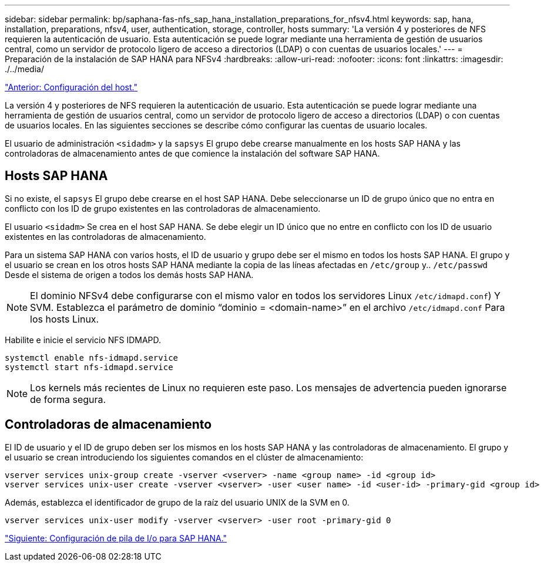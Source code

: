 ---
sidebar: sidebar 
permalink: bp/saphana-fas-nfs_sap_hana_installation_preparations_for_nfsv4.html 
keywords: sap, hana, installation, preparations, nfsv4, user, authentication, storage, controller, hosts 
summary: 'La versión 4 y posteriores de NFS requieren la autenticación de usuario. Esta autenticación se puede lograr mediante una herramienta de gestión de usuarios central, como un servidor de protocolo ligero de acceso a directorios (LDAP) o con cuentas de usuarios locales.' 
---
= Preparación de la instalación de SAP HANA para NFSv4
:hardbreaks:
:allow-uri-read: 
:nofooter: 
:icons: font
:linkattrs: 
:imagesdir: ./../media/


link:saphana-fas-nfs_host_setup.html["Anterior: Configuración del host."]

La versión 4 y posteriores de NFS requieren la autenticación de usuario. Esta autenticación se puede lograr mediante una herramienta de gestión de usuarios central, como un servidor de protocolo ligero de acceso a directorios (LDAP) o con cuentas de usuarios locales. En las siguientes secciones se describe cómo configurar las cuentas de usuario locales.

El usuario de administración `<sidadm>` y la `sapsys` El grupo debe crearse manualmente en los hosts SAP HANA y las controladoras de almacenamiento antes de que comience la instalación del software SAP HANA.



== Hosts SAP HANA

Si no existe, el `sapsys` El grupo debe crearse en el host SAP HANA. Debe seleccionarse un ID de grupo único que no entra en conflicto con los ID de grupo existentes en las controladoras de almacenamiento.

El usuario `<sidadm>` Se crea en el host SAP HANA. Se debe elegir un ID único que no entre en conflicto con los ID de usuario existentes en las controladoras de almacenamiento.

Para un sistema SAP HANA con varios hosts, el ID de usuario y grupo debe ser el mismo en todos los hosts SAP HANA. El grupo y el usuario se crean en los otros hosts SAP HANA mediante la copia de las líneas afectadas en `/etc/group` y.. `/etc/passwd` Desde el sistema de origen a todos los demás hosts SAP HANA.


NOTE: El dominio NFSv4 debe configurarse con el mismo valor en todos los servidores Linux  `/etc/idmapd.conf`) Y SVM. Establezca el parámetro de dominio “dominio = <domain-name>” en el archivo `/etc/idmapd.conf` Para los hosts Linux.

Habilite e inicie el servicio NFS IDMAPD.

....
systemctl enable nfs-idmapd.service
systemctl start nfs-idmapd.service
....

NOTE: Los kernels más recientes de Linux no requieren este paso. Los mensajes de advertencia pueden ignorarse de forma segura.



== Controladoras de almacenamiento

El ID de usuario y el ID de grupo deben ser los mismos en los hosts SAP HANA y las controladoras de almacenamiento. El grupo y el usuario se crean introduciendo los siguientes comandos en el clúster de almacenamiento:

....
vserver services unix-group create -vserver <vserver> -name <group name> -id <group id>
vserver services unix-user create -vserver <vserver> -user <user name> -id <user-id> -primary-gid <group id>
....
Además, establezca el identificador de grupo de la raíz del usuario UNIX de la SVM en 0.

....
vserver services unix-user modify -vserver <vserver> -user root -primary-gid 0
....
link:saphana-fas-nfs_i_o_stack_configuration_for_sap_hana.html["Siguiente: Configuración de pila de I/o para SAP HANA."]
